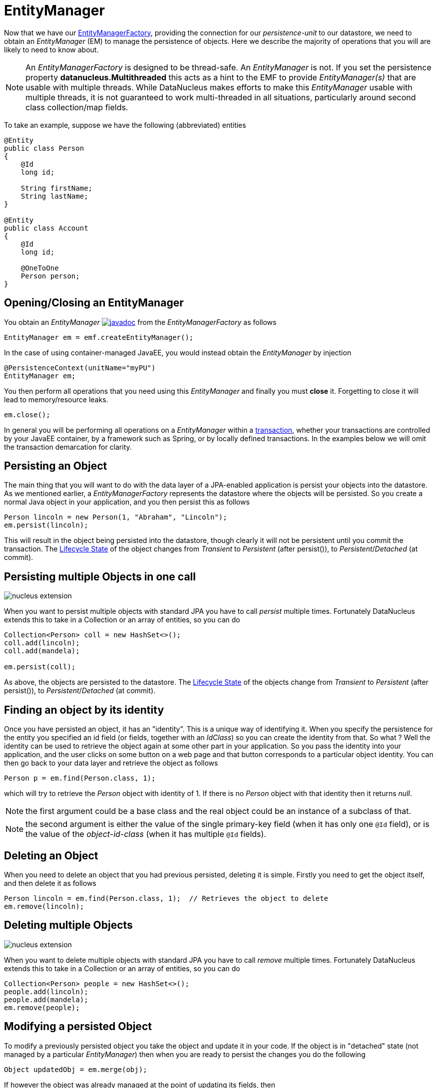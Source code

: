 [[em]]
= EntityManager
:_basedir: ../
:_imagesdir: images/

Now that we have our link:#emf[EntityManagerFactory], providing the connection for our _persistence-unit_ to our datastore, we need
to obtain an _EntityManager_ (EM) to manage the persistence of objects. Here we describe the majority of operations that you will are likely
to need to know about.

NOTE: An _EntityManagerFactory_ is designed to be thread-safe. An _EntityManager_ is not.
If you set the persistence property *datanucleus.Multithreaded* this acts as a hint to the EMF to provide _EntityManager(s)_ that are usable with multiple threads. 
While DataNucleus makes efforts to make this _EntityManager_ usable with multiple threads, it is not guaranteed to work multi-threaded in all situations, 
particularly around second class collection/map fields.

To take an example, suppose we have the following (abbreviated) entities

[source,java]
-----
@Entity
public class Person
{
    @Id
    long id;
    
    String firstName;
    String lastName;
}

@Entity
public class Account
{
    @Id
    long id;

    @OneToOne
    Person person;
}
-----

== Opening/Closing an EntityManager

You obtain an _EntityManager_
http://www.datanucleus.org/javadocs/javax.persistence/2.1/javax/persistence/EntityManager.html[image:../images/javadoc.png[]]
from the _EntityManagerFactory_ as follows

[source,java]
-----
EntityManager em = emf.createEntityManager();
-----

In the case of using container-managed JavaEE, you would instead obtain the _EntityManager_ by injection

[source,java]
-----
@PersistenceContext(unitName="myPU")
EntityManager em;
-----

You then perform all operations that you need using this _EntityManager_ and finally you must *close* it. Forgetting to close it will lead to memory/resource leaks.

[source,java]
-----
em.close();
-----

In general you will be performing all operations on a _EntityManager_ within a link:#transaction[transaction], whether your transactions are controlled by your JavaEE container, 
by a framework such as Spring, or by locally defined transactions. In the examples below we will omit the transaction demarcation for clarity.


== Persisting an Object

The main thing that you will want to do with the data layer of a JPA-enabled application is persist your objects into the datastore. 
As we mentioned earlier, a _EntityManagerFactory_ represents the datastore where the objects will be persisted. 
So you create a normal Java object in your application, and you then persist this as follows

[source,java]
-----
Person lincoln = new Person(1, "Abraham", "Lincoln");
em.persist(lincoln);
-----

This will result in the object being persisted into the datastore, though clearly it will not be persistent until you commit the transaction. 
The link:#lifecycle[Lifecycle State] of the object changes from _Transient_ to _Persistent_ (after persist()), to _Persistent_/_Detached_ (at commit).


== Persisting multiple Objects in one call

image:../images/nucleus_extension.png[]

When you want to persist multiple objects with standard JPA you have to call _persist_ multiple times. 
Fortunately DataNucleus extends this to take in a Collection or an array of entities, so you can do

[source,java]
-----
Collection<Person> coll = new HashSet<>();
coll.add(lincoln);
coll.add(mandela);

em.persist(coll);
-----

As above, the objects are persisted to the datastore. 
The link:#lifecycle[Lifecycle State] of the objects change from _Transient_ to _Persistent_ (after persist()), to _Persistent_/_Detached_ (at commit).


== Finding an object by its identity

Once you have persisted an object, it has an "identity". This is a unique way of identifying it.
When you specify the persistence for the entity you specified an id field (or fields, together with an _IdClass_) so you can create the identity from that.
So what ? Well the identity can be used to retrieve the object again at some other part in your application. 
So you pass the identity into your application, and the user clicks on some button on a web page and that button corresponds to a particular object identity. 
You can then go back to your data layer and retrieve the object as follows

[source,java]
-----
Person p = em.find(Person.class, 1);
-----

which will try to retrieve the _Person_ object with identity of 1. If there is no _Person_ object with that identity then it returns _null_.


NOTE: the first argument could be a base class and the real object could be an instance of a subclass of that.

NOTE: the second argument is either the value of the single primary-key field (when it has only one `@Id` field), 
or is the value of the _object-id-class_ (when it has multiple `@Id` fields).


== Deleting an Object

When you need to delete an object that you had previous persisted, deleting it is simple.
Firstly you need to get the object itself, and then delete it as follows

[source,java]
-----
Person lincoln = em.find(Person.class, 1);  // Retrieves the object to delete
em.remove(lincoln);
-----


== Deleting multiple Objects

image:../images/nucleus_extension.png[]

When you want to delete multiple objects with standard JPA you have to call _remove_ multiple times. 
Fortunately DataNucleus extends this to take in a Collection or an array of entities, so you can do

[source,java]
-----
Collection<Person> people = new HashSet<>();
people.add(lincoln);
people.add(mandela);
em.remove(people);
-----


== Modifying a persisted Object

To modify a previously persisted object you take the object and update it in your code. 
If the object is in "detached" state (not managed by a particular _EntityManager_) then when you are ready to persist the changes you do the following

[source,java]
-----
Object updatedObj = em.merge(obj);
-----

If however the object was already managed at the point of updating its fields, then 

[source,java]
-----
Person lincoln = em.find(Person.class, 1); // "lincoln" is now managed by "em", and in "persistent" state.

lincoln.setAddress("The White House");
-----

when the _setAddress_ has been called, this is intercepted by DataNucleus, and the changes will be stored for persisting. There is no need
to call any _EntityManager_ method to push the changes. This is part of the mechanism known as _transparent persistence_.


== Modifying multiple persisted Objects

image:../images/nucleus_extension.png[]

When you want to attach multiple modified objects with standard JPA you have to call _merge_ multiple times. 
Fortunately DataNucleus extends this to take in a Collection or an array of entities, so you can do

[source,java]
-----
Object updatedObj = em.merge(coll);
-----


== Refreshing a persisted Object

An application that has sole access to the datastore, in general, does not need to check for updated values from the datastore.
In more complicated situations the datastore may be updated by another application for example, so it may be necessary at times
to check for more up-to-date values for the fields of an entity. You do that like this

[source,java]
-----
em.refresh(lincoln);
-----

This will do the following

* Refresh all fields that are to be eagerly fetched from the datastore
* Unload all loaded fields that are to be lazily fetched.

If the object had any changes they will be thrown away by this step, and replaced by the latest datastore values.


== Getting EntityManager for an object

image:../images/nucleus_extension.png[]

JPA doesn't provide a method for getting the EntityManager of an object as such. Fortunately DataNucleus provides the following

[source,java]
-----
import org.datanucleus.api.jpa.NucleusJPAHelper;

...

EntityManager em = NucleusJPAHelper.getEntityManager(obj);
-----

If you have an _EntityManager_ object and want to check if it is managing a particular object you can call

[source,java]
-----
boolean managedByThisEM = em.contains(lincoln);
-----


[[cascading]]
== Cascading Operations

When you have relationships between entities, and you persist one entity, by default the related entity will _not_ be persisted.
For each of the relation annotations `@OneToOne`, `@OneToMany`, `@ManyToOne` and `@ManyToMany` there is an attribute _cascade_ which defaults to null
but you can control what operations cascade (persist, remove, merge, detach, refresh).

Let's use our example above, and create new _Person_ and _Account_ objects.

[source,java]
-----
Person lincoln = new Person(1, "Abraham", "Lincoln");
Account acct1 = new Account(1, lincoln); // Second argument sets the relation between the objects
-----

now to persist them both we have two options. Firstly with the default cascade setting

[source,java]
-----
em.persist(lincoln);
em.persist(acct1);
-----

The second option is to set the metadata on _Account_ as

[source,java]
-----
@Entity
public class Account
{
    @Id
    long id;

    @OneToOne(cascade={CascadeType.PERSIST, CascadeType.MERGE})
    Person person;
}
-----

now we can simply do this (since the _Account_ has a reference to _Person_);

[source,java]
-----
em.persist(acct1);
-----


[[orphanremoval]]
== Orphans

When an element is removed from a collection, or when a 1-1 relation is nulled, sometimes it is desirable to delete the other object.
JPA defines a facility of removing "orphans" by specifying metadata for a 1-1 or 1-N relation. Let's take our example. 
In the above relation between _Account_ and _Person_ if we set the "person" field to null, this should mean that the _Person_ record is deleted.
So we could change the metadata to

[source,java]
-----
@Entity
public class Account
{
    @Id
    long id;

    @OneToOne(cascade={CascadeType.PERSIST, CascadeType.MERGE}, `orphanRemoval`=true)
    Person person;
}
-----

So from now on, if we delete the _Account_ we delete the _Person_, and if we set the "person" field of _Account_ to null then we also delete the _Person_.



== Managing Relationships

The power of a Java persistence solution like DataNucleus is demonstrated when persisting relationships between objects.
There are many types of relationships.

* link:mapping.html#one_one_relations[1-1 relationships] - this is where you have an object A relates to a second object B. 
The relation can be _unidirectional_ where A knows about B, but B doesnt know about A.
The relation can be _bidirectional_ where A knows about B and B knows about A.
* link:mapping.html#one_many_relations[1-N relationships] - this is where you have an object A that has a collection of other objects of type B. 
The relation can be _unidirectional_ where A knows about the objects B but the Bs dont know about A. 
The relation can be _bidirectional_ where A knows about the objects B and the Bs know about A
* link:mapping.html#many_one_relations[N-1 relationships] - this is where you have an object B1 that relates to an object A, 
and an object B2 that relates to A also etc.
The relation can be _unidirectional_ where the A doesnt know about the Bs.
The relation can be _bidirectional_ where the A has a collection of the Bs.
i.e a 1-N relationship but from the point of view of the element.
* link:mapping.html#many_many_relations[M-N relationships] - this is where you have objects of type A that have a collection of objects 
of type B and the objects of type B also have a collection of objects of type A.
The relation is always _bidirectional_ by definition
* link:mapping.html#derived_identity[Derived Identity relationships] when you have a relation and part of the
primary key of the related object is the other persistent object.


=== Assigning Relationships

When the relation is _unidirectional_ you simply set the related field to refer to the other object.
For example we have classes A and B and the class A has a field of type B. So we set it like this

[source,java]
-----
A a = new A();
B b = new B();
a.setB(b); // "a" knows about "b"
-----

When the relation is _bidirectional_ you *have to set both sides* of the relation.
For example, we have classes A and B and the class A has a collection of elements of type B, and B has a field of type A. 
So we set it like this

[source,java]
-----
A a = new A();
B b1 = new B();
a.addElement(b1); // "a" knows about "b1"
b1.setA(a); // "b1" knows about "a"
-----

NOTE: With a _bidirectional_ relation you must set both sides of the relation


=== Persisting Relationships - Reachability

To persist an object with JPA you call the _EntityManager_ method _persist_ (or _merge_ if wanting to update a detached object).
The object passed in will be persisted. By default all related objects will *not* be persisted with that object. 
You can however change this by specifying the _cascade_ PERSIST (and/or MERGE) property for that field. 
With this the related object(s) would also be persisted (or updated with any new values if they are already persistent).
This process is called *persistence-by-reachability*.
For example we have classes A and B and class A has a field of type B and this field has the _cascade_ property PERSIST set.
To persist them we could do

[source,java]
-----
A a = new A();
B b = new B();
a.setB(b);
em.persist(a); // "a" and "b" are provisionally persistent
-----

A further example where you don't have the _cascade_ PERSIST set, but still want to persist both ends of a relation.

[source,java]
-----
A a = new A();
B b = new B();
a.setB(b);
em.persist(a); // "a" is provisionally persistent
em.persist(b); // "b" is provisionally persistent
-----


=== Managed Relationships

As we have mentioned above, it is for the user to set both sides of a bidirectional relation.
If they don't and object A knows about B, but B doesnt know about A then what is the persistence solution to do ? 
It doesn't know which side of the relation is correct. JPA doesn't define the behaviour for this situation.
DataNucleus has two ways of handling this situation. 
If you have the persistence property *datanucleus.manageRelationships* set to true then it will make sure that 
the other side of the relation is set correctly, correcting obvious omissions, and giving exceptions for obvious errors.
If you set that persistence property to false then it will assume that your
objects have their bidirectional relationships consistent and will just persist what it finds.

NOTE: When performing management of relations there are some checks implemented to spot typical errors in user operations 
e.g add an element to a collection and then remove it (why?!). You can disable these checks using *datanucleus.manageRelationshipsChecks*, set to false.




[[large_data_problems]]
== Transactions with lots of data

Occasionally you may need to persist large amounts of data in a single transaction. Since all objects need to be present in Java memory at the same time, you
can get _OutOfMemory_ errors. You can alleviate this by changing how you flush/commit the persistent changes.
You can do it like this, for example

[source,java]
-----
EntityManager em = emf.createEntityManager();
EntityTransaction tx = em.getTransaction();
try
{
    tx.begin();
    for (int i=0; i<100000; i++)
    {
        Wardrobe wardrobe = new Wardrobe();
        wardrobe.setModel("3 doors");
        em.persist(wardrobe);
        if (i % 10000 == 0)
        {
            // Flush every 10000 objects
            em.flush();
        }
    }
    tx.commit();
}
finally
{
    if (tx.isActive())
    {
        tx.rollback();
    }
    em.close();
}
-----

You can additionally consider evicting objects from the Level 1 Cache, since they will, by default, be cached until commit.



        
[[level1_cache]]
== Level 1 Cache

Each EntityManager maintains a cache of the objects that it has encountered (or have been "enlisted") during its lifetime. 
This is termed the *Level 1 Cache*. It is enabled by default and you should only ever disable it if you really know what you are doing.
There are inbuilt types for the Level 1 (L1) Cache available for selection.
DataNucleus supports the following types of L1 Cache :-

* _weak_ - uses a weak reference backing map. If JVM garbage collection clears the reference, then the object is removed from the cache.
* _soft_ - uses a soft reference backing map. If the map entry value object is not being actively used, then garbage collection _may_ garbage collect the reference, 
in which case the object is removed from the cache.
* _strong_ - uses a normal HashMap backing. With this option all references are strong meaning that objects stay in the cache until they are explicitly removed by calling 
remove() on the cache.

You can specify the type of L1 Cache by providing the persistence property *datanucleus.cache.level1.type*. You set this to the value of the type required. 
If you want to remove all objects from the L1 cache programmatically you should use _em.clear()_ but bear in mind the other things that this will impact on.

Objects are placed in the L1 Cache (and updated there) during the course of the transaction.
This provides rapid access to the objects in use in the users application and is used to guarantee that there is only one object with a particular identity at any one time
for that EntityManager. When the EntityManager is closed the cache is cleared.

link:../extensions/extensions.html#cache_level1[image:../images/nucleus_plugin.png[]]
The L1 cache is a DataNucleus plugin point allowing you to provide your own cache where you require it.


